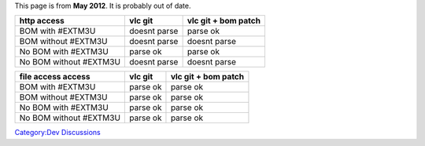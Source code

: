 .. raw:: mediawiki

   {{See also|M3U}}

This page is from **May 2012**. It is probably out of date.

====================== ============ ===================
http access            vlc git      vlc git + bom patch
====================== ============ ===================
BOM with #EXTM3U       doesnt parse parse ok
BOM without #EXTM3U    doesnt parse doesnt parse
No BOM with #EXTM3U    parse ok     parse ok
No BOM without #EXTM3U doesnt parse doesnt parse
====================== ============ ===================

====================== ======== ===================
file access access     vlc git  vlc git + bom patch
====================== ======== ===================
BOM with #EXTM3U       parse ok parse ok
BOM without #EXTM3U    parse ok parse ok
No BOM with #EXTM3U    parse ok parse ok
No BOM without #EXTM3U parse ok parse ok
====================== ======== ===================

`Category:Dev Discussions <Category:Dev_Discussions>`__
